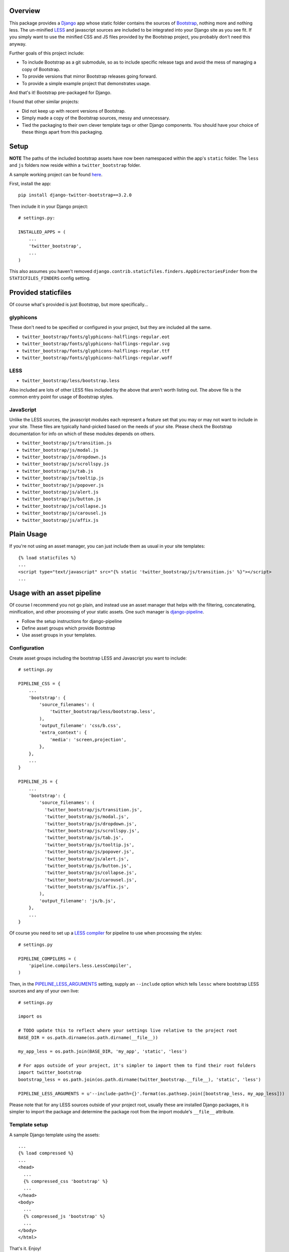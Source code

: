 .. image:: https://pypip.in/v/django-twitter-bootstrap/badge.png
    :target: https://pypi.python.org/pypi/django-twitter-bootstrap/
    :alt: Latest Version

.. image:: https://pypip.in/d/django-twitter-bootstrap/badge.png
    :target: https://pypi.python.org/pypi/django-twitter-bootstrap/
    :alt: Downloads

Overview
========

This package provides a `Django <https://www.djangoproject.com>`_ app whose static folder contains
the sources of `Bootstrap <http://getbootstrap.com>`_, nothing more and nothing
less. The un-minified `LESS <http://lesscss.org>`_ and javascript sources are included to be
integrated into your Django site as you see fit. If you simply want to use the minified CSS and JS
files provided by the Bootstrap project, you probably don't need this anyway.

Further goals of this project include:

- To include Bootstrap as a git submodule, so as to include specific release tags and avoid the
  mess of managing a copy of Bootstrap.
- To provide versions that mirror Bootstrap releases going forward.
- To provide a simple example project that demonstrates usage.

And that's it! Bootstrap pre-packaged for Django.

I found that other similar projects:

- Did not keep up with recent versions of Bootstrap.
- Simply made a copy of the Bootstrap sources, messy and unnecessary.
- Tied the packaging to their own clever template tags or other Django components. You should have
  your choice of these things apart from this packaging.

Setup
=====

**NOTE** The paths of the included bootstrap assets have now been namespaced within the app's
``static`` folder. The ``less`` and ``js`` folders now reside within a ``twitter_bootstrap``
folder.

A sample working project can be found
`here <https://github.com/estebistec/django-twitter-bootstrap/tree/master/demo_site>`_.

First, install the app::

    pip install django-twitter-bootstrap==3.2.0

Then include it in your Django project::

    # settings.py:

    INSTALLED_APPS = (
        ...
        'twitter_bootstrap',
        ...
    )

This also assumes you haven't removed ``django.contrib.staticfiles.finders.AppDirectoriesFinder``
from the ``STATICFILES_FINDERS`` config setting.

Provided staticfiles
====================

Of course what's provided is just Bootstrap, but more specifically...

glyphicons
----------

These don't need to be specified or configured in your project, but they are included all the
same.

- ``twitter_bootstrap/fonts/glyphicons-halflings-regular.eot``
- ``twitter_bootstrap/fonts/glyphicons-halflings-regular.svg``
- ``twitter_bootstrap/fonts/glyphicons-halflings-regular.ttf``
- ``twitter_bootstrap/fonts/glyphicons-halflings-regular.woff``

LESS
----

- ``twitter_bootstrap/less/bootstrap.less``

Also included are lots of other LESS files included by the above that aren't worth listing out.
The above file is the common entry point for usage of Bootstrap styles.

JavaScript
----------

Unlike the LESS sources, the javascript modules each represent a feature set
that you may or may not want to include in your site. These files are
typically hand-picked based on the needs of your site. Please check the
Bootstrap documentation for info on which of these modules depends on others.

- ``twitter_bootstrap/js/transition.js``
- ``twitter_bootstrap/js/modal.js``
- ``twitter_bootstrap/js/dropdown.js``
- ``twitter_bootstrap/js/scrollspy.js``
- ``twitter_bootstrap/js/tab.js``
- ``twitter_bootstrap/js/tooltip.js``
- ``twitter_bootstrap/js/popover.js``
- ``twitter_bootstrap/js/alert.js``
- ``twitter_bootstrap/js/button.js``
- ``twitter_bootstrap/js/collapse.js``
- ``twitter_bootstrap/js/carousel.js``
- ``twitter_bootstrap/js/affix.js``

Plain Usage
===========

If you're not using an asset manager, you can just include them as usual in your site templates::

    {% load staticfiles %}
    ...
    <script type="text/javascript" src="{% static 'twitter_bootstrap/js/transition.js' %}"></script>
    ...

Usage with an asset pipeline
============================

Of course I recommend you not go plain, and instead use an asset manager that helps with the
filtering, concatenating, minification, and other processing of your static assets. One such
manager is `django-pipeline <https://github.com/cyberdelia/django-pipeline>`_.

- Follow the setup instructions for django-pipeline
- Define asset groups which provide Bootstrap
- Use asset groups in your templates.

Configuration
-------------

Create asset groups including the bootstrap LESS and Javascript you want to include::

    # settings.py

    PIPELINE_CSS = {
        ...
        'bootstrap': {
            'source_filenames': (
                'twitter_bootstrap/less/bootstrap.less',
            ),
            'output_filename': 'css/b.css',
            'extra_context': {
                'media': 'screen,projection',
            },
        },
        ...
    }

    PIPELINE_JS = {
        ...
        'bootstrap': {
            'source_filenames': (
              'twitter_bootstrap/js/transition.js',
              'twitter_bootstrap/js/modal.js',
              'twitter_bootstrap/js/dropdown.js',
              'twitter_bootstrap/js/scrollspy.js',
              'twitter_bootstrap/js/tab.js',
              'twitter_bootstrap/js/tooltip.js',
              'twitter_bootstrap/js/popover.js',
              'twitter_bootstrap/js/alert.js',
              'twitter_bootstrap/js/button.js',
              'twitter_bootstrap/js/collapse.js',
              'twitter_bootstrap/js/carousel.js',
              'twitter_bootstrap/js/affix.js',
            ),
            'output_filename': 'js/b.js',
        },
        ...
    }

Of course you need to set up a
`LESS compiler <http://django-pipeline.readthedocs.org/en/latest/compilers.html#less-compiler>`_
for pipeline to use when processing the styles::

    # settings.py

    PIPELINE_COMPILERS = (
        'pipeline.compilers.less.LessCompiler',
    )

Then, in the
`PIPELINE_LESS_ARGUMENTS <http://django-pipeline.readthedocs.org/en/latest/compilers.html#pipeline-less-arguments>`_
setting, supply an ``--include`` option which tells ``lessc`` where bootstrap LESS sources and any
of your own live::

    # settings.py

    import os

    # TODO update this to reflect where your settings live relative to the project root
    BASE_DIR = os.path.dirname(os.path.dirname(__file__))

    my_app_less = os.path.join(BASE_DIR, 'my_app', 'static', 'less')

    # For apps outside of your project, it's simpler to import them to find their root folders
    import twitter_bootstrap
    bootstrap_less = os.path.join(os.path.dirname(twitter_bootstrap.__file__), 'static', 'less')

    PIPELINE_LESS_ARGUMENTS = u'--include-path={}'.format(os.pathsep.join([bootstrap_less, my_app_less]))

Please note that for any LESS sources outside of your project root, usually these are installed
Django packages, it is simpler to import the package and determine the package root from the
import module's ``__file__`` attribute.

Template setup
--------------

A sample Django template using the assets::

    ...
    {% load compressed %}
    ...
    <head>
      ...
      {% compressed_css 'bootstrap' %}
      ...
    </head>
    <body>
      ...
      {% compressed_js 'bootstrap' %}
      ...
    </body>
    </html>

That's it. Enjoy!

Version ranges matching bootstrap versions
==========================================

As stated above in the goals, versions of this package should match versions of Bootstrap, where
available. This presents something of a problem if and when we need to make updates to the
*packaging* here. We can't just upgrade any of the three common components of semantic versioning,
because those map to versions of Bootstrap. So, we'll use revisions when needed.

E.g., suppose we have django-twitter-bootstrap 2.2.2 which packages Bootstrap 2.2.2. If we
need to enhance or fix the packaging, we release it as revised version 2.2.2-1.

Therefore, if you're getting a packaging for the first time you could specify it as a very tight
range of that target version or no less than the next patch level version. E.g., target 2.2.2 with
``>=2.2.2,<2.2.3``, or ``>=2,<2.0.1``. Each of these captures all revisions to packagings
targetting a specific version of Bootstrap.

Finally, it should be re-iterated that the need for this should be the exception and versions
should generally mirror Bootstrap more directly going forward.
